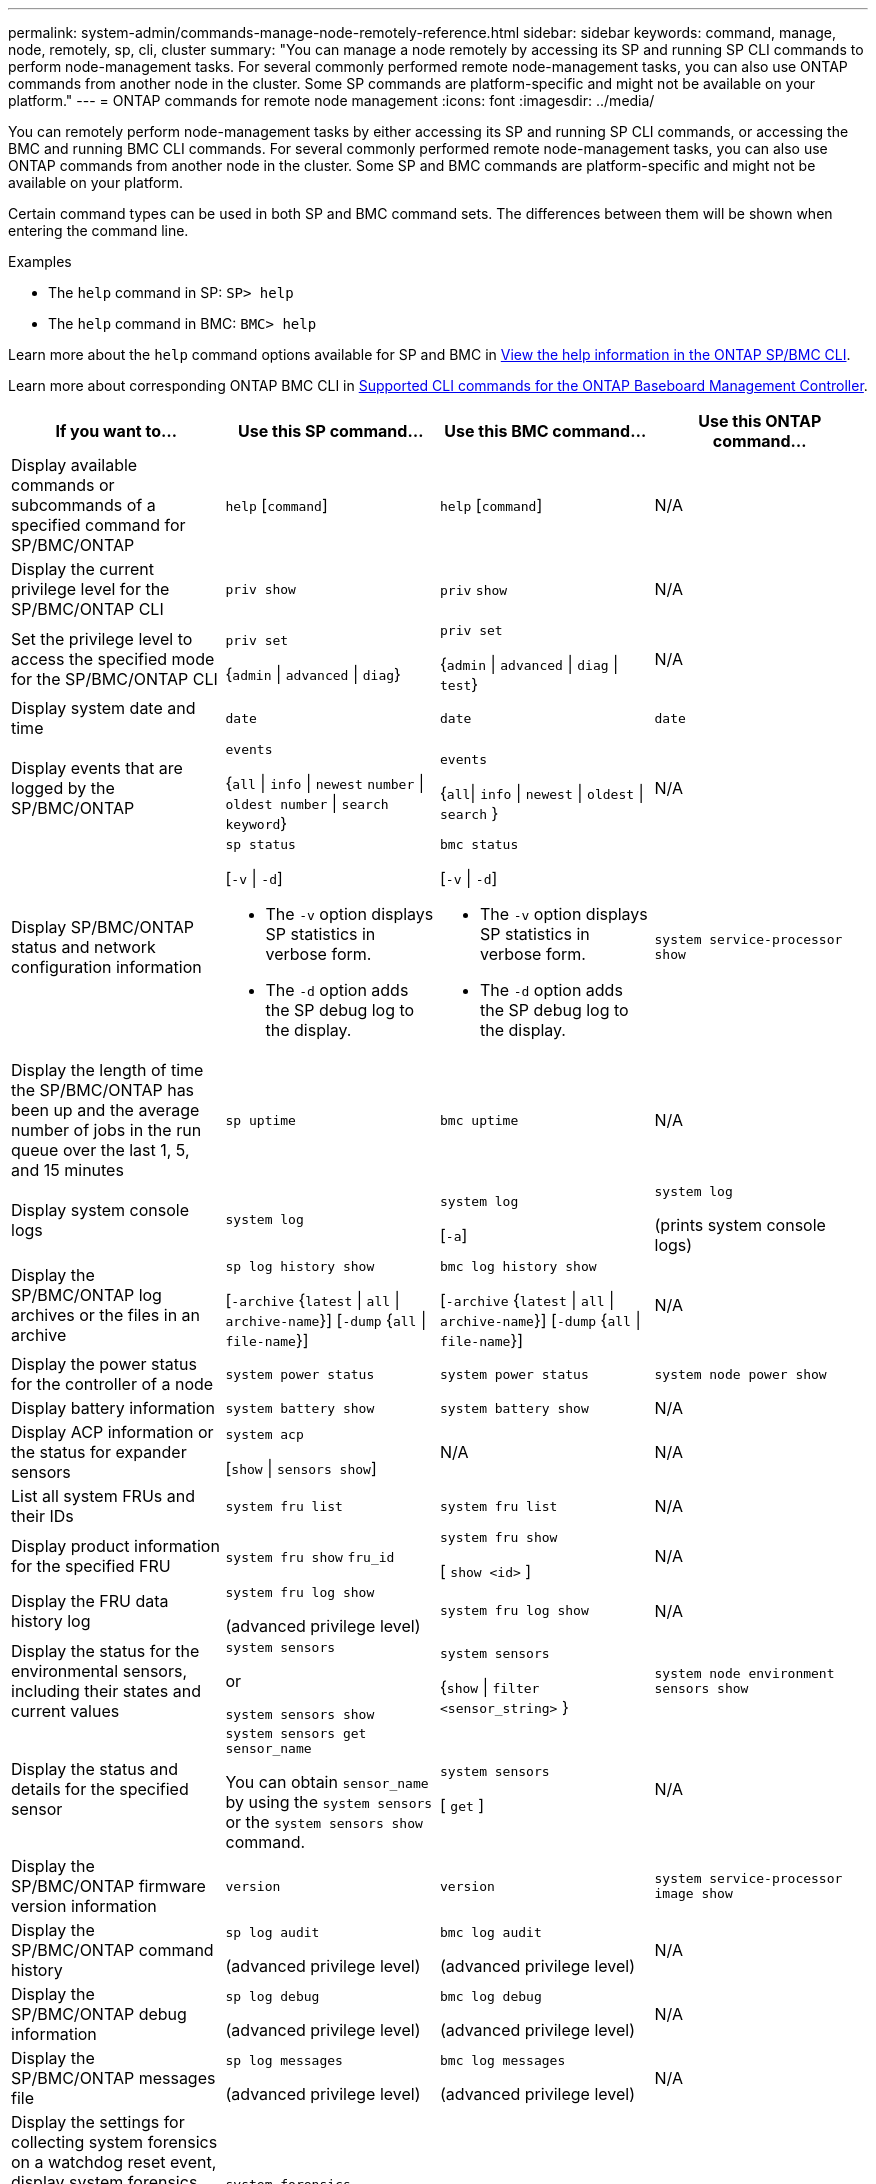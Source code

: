 ---
permalink: system-admin/commands-manage-node-remotely-reference.html
sidebar: sidebar
keywords: command, manage, node, remotely, sp, cli, cluster
summary: "You can manage a node remotely by accessing its SP and running SP CLI commands to perform node-management tasks. For several commonly performed remote node-management tasks, you can also use ONTAP commands from another node in the cluster. Some SP commands are platform-specific and might not be available on your platform."
---
= ONTAP commands for remote node management
:icons: font
:imagesdir: ../media/

[.lead]
You can remotely perform node-management tasks by either accessing its SP and running SP CLI commands, or accessing the BMC and running BMC CLI commands. For several commonly performed remote node-management tasks, you can also use ONTAP commands from another node in the cluster. Some SP and BMC commands are platform-specific and might not be available on your platform.

Certain command types can be used in both SP and BMC command sets. The differences between them will be shown when entering the command line.

.Examples
* The `help` command in SP: `SP> help`
* The `help` command in BMC: `BMC> help`

Learn more about the `help` command options available for SP and BMC in link:https://docs.netapp.com/us-en/ontap/system-admin/online-help-at-sp-bmc-cli-task.html[View the help information in the ONTAP SP/BMC CLI^].

Learn more about corresponding ONTAP BMC CLI in link:https://docs.netapp.com/us-en/ontap/system-admin/bmc-cli-commands-reference.html[Supported CLI commands for the ONTAP Baseboard Management Controller^].

[options="header"]
|===
| If you want to...| Use this SP command...| Use this BMC command...| Use this ONTAP command...
a|
Display available commands or subcommands of a specified command for SP/BMC/ONTAP
a|
`help` [`command`]
a|
`help` [`command`]
a|
N/A
a|
Display the current privilege level for the SP/BMC/ONTAP CLI
a|
`priv show`
a|
`priv` `show`
a|
N/A
a|
Set the privilege level to access the specified mode for the SP/BMC/ONTAP CLI
a|
`priv set` 

{`admin` \| `advanced` \| `diag`}
a|
`priv set` 

{`admin` \| `advanced` \| `diag` \| `test`}
a|
N/A
a|
Display system date and time
a|
`date`
a|
`date`
a|
`date`
a|
Display events that are logged by the SP/BMC/ONTAP
a|
`events` 

{`all` \| `info` \| `newest` `number` \| `oldest number` \| `search keyword`}
a|
`events` 

{`all`\| `info` \| `newest` \| `oldest` \| `search` }
a|
N/A
a|
Display SP/BMC/ONTAP status and network configuration information
a|
`sp status` 

[`-v` \| `-d`]

* The `-v` option displays SP statistics in verbose form. 
* The `-d` option adds the SP debug log to the display.

a|
`bmc status` 

[`-v` \| `-d`]

* The `-v` option displays SP statistics in verbose form. 
* The `-d` option adds the SP debug log to the display.

a|
`system service-processor show`
a|
Display the length of time the SP/BMC/ONTAP has been up and the average number of jobs in the run queue over the last 1, 5, and 15 minutes
a|
`sp uptime`
a|
`bmc uptime`
a|
N/A
a|
Display system console logs
a|
`system log`
a|
`system log` 

[`-a`]
a|
`system log` 

(prints system console logs)
a|
Display the SP/BMC/ONTAP log archives or the files in an archive
a|
`sp log history show` 

[`-archive` {`latest` \| `all` \| `archive-name`}] [`-dump` {`all` \| `file-name`}]
a|
`bmc log history show` 

[`-archive` {`latest` \| `all` \| `archive-name`}] [`-dump` {`all` \| `file-name`}]
a|
N/A
a|
Display the power status for the controller of a node
a|
`system power status`
a|
`system power status`
a|
`system node power show`
a|
Display battery information
a|
`system battery show`
a|
`system battery show`
a|
N/A
a|
Display ACP information or the status for expander sensors
a|
`system acp` 

[`show` \| `sensors show`]
a|
N/A
a|
N/A
a|
List all system FRUs and their IDs
a|
`system fru list`
a|
`system fru list`
a|
N/A
a|
Display product information for the specified FRU
a|
`system fru show` `fru_id`
a|
`system fru show` 

[ `show <id>` ]
a|
N/A
a|
Display the FRU data history log
a|
`system fru log show` 

(advanced privilege level)

a|
`system fru log show`
a|
N/A
a|
Display the status for the environmental sensors, including their states and current values
a|
`system sensors` 

or 

`system sensors show`
a|
`system sensors` 

{`show`  \| `filter <sensor_string>` }
a|
`system node environment sensors show`
a|
Display the status and details for the specified sensor
a|
`system sensors get` `sensor_name`

You can obtain `sensor_name` by using the `system sensors` or the `system sensors show` command.

a|
`system sensors` 

[ `get` ]  
a|
N/A
a|
Display the SP/BMC/ONTAP firmware version information
a|
`version`
a|
`version`
a|
`system service-processor image show`
a|
Display the SP/BMC/ONTAP command history
a|
`sp log audit` 

(advanced privilege level)

a|
`bmc log audit` 

(advanced privilege level)
a|
N/A
a|
Display the SP/BMC/ONTAP debug information
a|
`sp log debug` 

(advanced privilege level)

a|
`bmc log debug` 

(advanced privilege level)

a|
N/A
a|
Display the SP/BMC/ONTAP messages file
a|
`sp log messages` 

(advanced privilege level)

a|
`bmc log messages` 

(advanced privilege level)

a|
N/A
a|
Display the settings for collecting system forensics on a watchdog reset event, display system forensics information collected during a watchdog reset event, or clear the collected system forensics information
a|
`system forensics` 

[`show` \| `log dump` \| `log clear`]
a|
N/A
a|
N/A
.2+a|
Log in to the system console
a|
`system console`
a|
`system console`
a|
`system node run-console`
3+a|
You should press Ctrl-D to exit the system console session.

.4+a|
Turn the node on or off, or perform a power-cycle (turning the power off and then back on)
a|
`system power` `on`
a|
`system power` `on`
a|
`system node power on` 

(advanced privilege level)

a|
`system power` `off`
a|
`system power` `off`
a|
N/A
a|
`system power` `cycle`
a|
`system power` `cycle`
a|
N/A
3+a|
The standby power stays on to keep the SP running without interruption. During the power-cycle, a brief pause occurs before power is turned back on.

[NOTE]
====
Using these commands to turn off or power-cycle the node might cause an improper shutdown of the node (also called a _dirty shutdown_) and is not a substitute for a graceful shutdown using the ONTAP `system node halt` command.
====

.2+a|
Create a core dump and reset the node
a|
`system core` [`-f`]

The `-f` option forces the creation of a core dump and the reset of the node.

a|
`system core`
a|
`system node coredump trigger`

(advanced privilege level)

3+a|
These commands have the same effect as pressing the Non-maskable Interrupt (NMI) button on a node, causing a dirty shutdown of the node and forcing a dump of the core files when halting the node. These commands are helpful when ONTAP on the node is hung or does not respond to commands such as `system node shutdown`. The generated core dump files are displayed in the output of the `system node coredump show` command. The SP stays operational as long as the input power to the node is not interrupted.

.2+a|
Reboot the node with an optionally specified BIOS firmware image (primary, backup, or current) to recover from issues such as a corrupted image of the node's boot device
a|
`system reset` 

{`primary` \| `backup` \| `current`}
a|
`system reset` 

{ `current` \| `primary` \| `backup` }
a|
`system node reset` with the `-firmware` {`primary` \| `backup` \| `current`} parameter

(advanced privilege level)


3+a|

[NOTE]
====
This operation causes a dirty shutdown of the node.
====

If no BIOS firmware image is specified, the current image is used for the reboot. The SP stays operational as long as the input power to the node is not interrupted.


a|
Compare the current battery firmware image against a specified firmware image
a|
`system battery verify` [`image_URL`]

(advanced privilege level)

If `image_URL` is not specified, the default battery firmware image is used for comparison.

a|
`system battery verify` [`image_URL`]

(advanced privilege level)

If `image_URL` is not specified, the default battery firmware image is used for comparison.

a|
N/A
a|
Update the battery firmware from the image at the specified location
a|
`system battery flash` [`image_URL`]

(advanced privilege level)

You use this command if the automatic battery firmware upgrade process has failed for some reason.

a|
N/A
a|
N/A
a|
Update the SP/BMC/ONTAP firmware by using the image at the specified location
a|
`sp update` 

`image_URL`

`image_URL` must not exceed 200 characters.

a|
`bmc update`

`image_URL`

`image_URL` must not exceed 200 characters.
a|
`system service-processor image update`

a| Reboot the SP/BMC/ONTAP
a| `sp reboot`
a| `bmc reboot`
a| `system service-processor reboot-sp`

a| Erase the NVRAM flash content
a|
`system nvram flash clear` 

(advanced privilege level)

This command cannot be initiated when the controller power is off (`system power off`).

a|
N/A
a|
N/A
a|
Exit the SP/BMC/ONTAP CLI
a|
`exit`
a|
`exit`
a|
N/A
|===


.Related information
* link:https://docs.netapp.com/us-en/ontap-cli/[ONTAP command reference^]


// 2025 Aug 29, GH-1684
// 2025 Apr 11, ONTAPDOC-2960
// 2022-08-03, BURT 1485042
